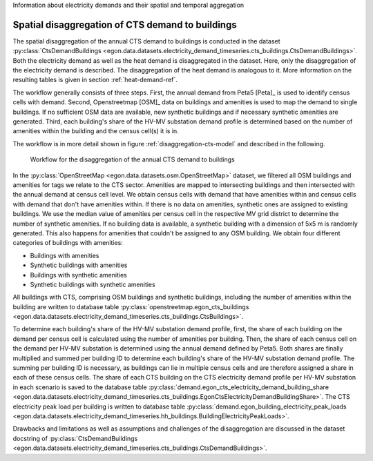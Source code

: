 Information about electricity demands and their spatial and temporal aggregation 

.. _disagg-cts-elec-ref:

Spatial disaggregation of CTS demand to buildings
+++++++++++++++++++++++++++++++++++++++++++++++++++

The spatial disaggregation of the annual CTS demand to buildings is conducted in the dataset
:py:class:`CtsDemandBuildings <egon.data.datasets.electricity_demand_timeseries.cts_buildings.CtsDemandBuildings>`.
Both the electricity demand as well as the heat demand is disaggregated
in the dataset. Here, only the disaggregation of the electricity demand is described.
The disaggregation of the heat demand is analogous to it. More information on the resulting
tables is given in section :ref:`heat-demand-ref`.

The workflow generally consists of three steps. First, the annual demand from
Peta5 [Peta]_ is used to identify census cells with demand.
Second, Openstreetmap [OSM]_ data on buildings and amenities is used to map the demand to single buildings.
If no sufficient OSM data are available, new synthetic buildings and if necessary
synthetic amenities are generated.
Third, each building's share of the HV-MV substation demand profile is determined
based on the number of amenities within the building and the census cell(s) it is in.

The workflow is in more detail shown in figure
:ref:`disaggregation-cts-model` and described in the following.

.. figure:: /images/flowchart_cts_disaggregation.jpg
  :name: disaggregation-cts-model
  :width: 800

  Workflow for the disaggregation of the annual CTS demand to buildings

In the :py:class:`OpenStreetMap <egon.data.datasets.osm.OpenStreetMap>` dataset, we filtered all
OSM buildings and amenities for tags we relate to the CTS sector. Amenities are mapped
to intersecting buildings and then intersected with the annual demand at census cell level. We obtain
census cells with demand that have amenities within and census cells with demand that
don't have amenities within.
If there is no data on amenities, synthetic ones are assigned to existing buildings. We use
the median value of amenities per census cell in the respective MV grid district
to determine the number of synthetic amenities.
If no building data is available, a synthetic building with a dimension of 5x5 m is randomly generated.
This also happens for amenities that couldn't be assigned to any OSM building.
We obtain four different categories of buildings with amenities:

* Buildings with amenities
* Synthetic buildings with amenities
* Buildings with synthetic amenities
* Synthetic buildings with synthetic amenities

All buildings with CTS, comprising OSM buildings and synthetic buildings, including
the number of amenities within the building are written to database table
:py:class:`openstreetmap.egon_cts_buildings <egon.data.datasets.electricity_demand_timeseries.cts_buildings.CtsBuildings>`.

To determine each building's share of the HV-MV substation demand profile,
first, the share of each building on the demand per census cell is calculated
using the number of amenities per building.
Then, the share of each census cell on the demand per HV-MV substation is determined
using the annual demand defined by Peta5.
Both shares are finally multiplied and summed per building ID to determine each
building's share of the HV-MV substation demand profile. The summing per building ID is
necessary, as buildings can lie in multiple census cells and are therefore assigned
a share in each of these census cells.
The share of each CTS building on the CTS electricity demand profile per HV-MV substation
in each scenario is saved to the database table
:py:class:`demand.egon_cts_electricity_demand_building_share <egon.data.datasets.electricity_demand_timeseries.cts_buildings.EgonCtsElectricityDemandBuildingShare>`.
The CTS electricity peak load per building is written to database table
:py:class:`demand.egon_building_electricity_peak_loads <egon.data.datasets.electricity_demand_timeseries.hh_buildings.BuildingElectricityPeakLoads>`.

Drawbacks and limitations as well as assumptions and challenges of the disaggregation
are discussed in the dataset docstring of
:py:class:`CtsDemandBuildings <egon.data.datasets.electricity_demand_timeseries.cts_buildings.CtsDemandBuildings>`.
